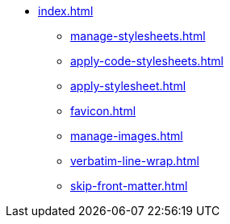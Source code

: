 * xref:index.adoc[]
** xref:manage-stylesheets.adoc[]
** xref:apply-code-stylesheets.adoc[]
** xref:apply-stylesheet.adoc[]
** xref:favicon.adoc[]
** xref:manage-images.adoc[]
** xref:verbatim-line-wrap.adoc[]
** xref:skip-front-matter.adoc[]
